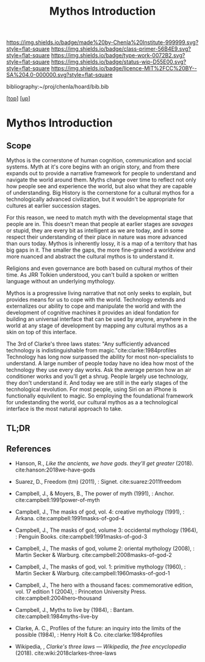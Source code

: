 #   -*- mode: org; fill-column: 60 -*-

#+TITLE: Mythos Introduction
#+STARTUP: showall
#+TOC: headlines 4
#+PROPERTY: filename

[[https://img.shields.io/badge/made%20by-Chenla%20Institute-999999.svg?style=flat-square]] 
[[https://img.shields.io/badge/class-primer-56B4E9.svg?style=flat-square]]
[[https://img.shields.io/badge/type-work-0072B2.svg?style=flat-square]]
[[https://img.shields.io/badge/status-wip-D55E00.svg?style=flat-square]]
[[https://img.shields.io/badge/licence-MIT%2FCC%20BY--SA%204.0-000000.svg?style=flat-square]]

bibliography:~/proj/chenla/hoard/bib.bib

[[[../../index.org][top]]] [[[./index.org][up]]]

* Mythos Introduction
:PROPERTIES:
:CUSTOM_ID:
:Name:     /home/deerpig/proj/chenla/warp/07/41/ww-mythos-intro.org
:Created:  2018-04-28T12:22@Prek Leap (11.642600N-104.919210W)
:ID:       997c4246-ba4f-4969-9be8-28f0efc34783
:VER:      578164993.642778031
:GEO:      48P-491193-1287029-15
:BXID:     proj:XSW3-3303
:Class:    primer
:Type:     work
:Status:   wip
:Licence:  MIT/CC BY-SA 4.0
:END:

** Scope

Mythos is the cornerstone of human cognition, communication and social
systems.  Myth at it's core begins with an origin story, and from
there expands out to provide a narrative framework for people to
understand and navigate the world around them.  Myths change over time
to reflect not only how people see and experience the world, but also
what they are capable of understanding.  Big History is the
cornerstone for a cultural mythos for a technologically advanced
civilization, but it wouldn't be appropriate for cultures at earlier
succession stages.

For this reason, we need to match myth with the developmental stage
that people are in.  This doesn't mean that people at earlier stages
are /savages/ or stupid, they are every bit as intelligent as we are
today, and in some respect their understanding of their place in
nature was more advanced than ours today.  Mythos is inherently lossy,
it is a map of a territory that has big gaps in it.  The smaller the
gaps, the more fine-grained a worldview and more nuanced and abstract
the cultural mythos is to understand it.

Religions and even governance are both based on cultural mythos of
their time.  As JRR Tolkien understood, you can't build a spoken or
written language without an underlying mythology.

Mythos is a progressive living narrative that not only seeks to
explain, but provides means for us to cope with the world.  Technology
extends and externalizes our ability to cope and manipulate the world
and with the development of cognitive machines it provides an ideal
fondation for building an universal interface that can be used by
anyone, anywhere in the world at any stage of development by mapping
any cultural mythos as a skin on top of this interface.

The 3rd of Clarke's three laws states: "Any sufficiently advanced
technology is indistinguishable from magic."cite:clarke:1984profiles
Technology has long now surpassed the ability for most non-specialists
to understand.  A large number of people today have no idea how most
of the technology they use every day works.  Ask the average person
how an air conditioner works and you'll get a shrug.  People largely
use technology, they don't understand it.  And today we are still in
the early stages of the tecnhological revolution.  For most people,
using Siri on an iPhone is functionally equivilent to magic.  So
employing the foundational framework for undestanding the world, our
cultural mythos as a a technological interface is the most natural
approach to take.

** TL;DR


** References

  - Hanson, R., /Like the ancients, we have gods. they’ll get greater/
    (2018).
    cite:hanson:2018we-have-gods
  - Suarez, D., Freedom (tm) (2011), : Signet.
    cite:suarez:2011freedom
  - Campbell, J., & Moyers, B., The power of myth (1991), : Anchor.
    cite:campbell:1991power-of-myth 
  - Campbell, J., The masks of god, vol. 4: creative mythology
    (1991), : Arkana.
    cite:campbell:1991masks-of-god-4
  - Campbell, J., The masks of god, volume 3: occidental mythology
    (1964), : Penguin Books.
    cite:campbell:1991masks-of-god-3
  - Campbell, J., The masks of god, volume 2: oriental mythology
    (2008), : Martin Secker & Warburg.
    cite:campbell:2008masks-of-god-2
  - Campbell, J., The masks of god, vol. 1: primitive mythology
    (1960), : Martin Secker & Warburg.
    cite:campbell:1960masks-of-god-1
  - Campbell, J., The hero with a thousand faces: commemorative
    edition, vol. 17 edition 1 (2004), : Princeton University Press.
    cite:campbell:2004hero-thousand
  - Campbell, J., Myths to live by (1984), : Bantam. 
    cite:campbell:1984myths-live-by

  - Clarke, A. C., Profiles of the future: an inquiry into the limits
    of the possible (1984), : Henry Holt & Co.
    cite:clarke:1984profiles 

  - Wikipedia, , /Clarke's three laws --- Wikipedia, the free
    encyclopedia/ (2018).
    cite:wiki:2018clarkes-three-laws
